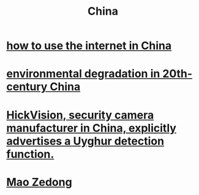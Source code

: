 :PROPERTIES:
:ID:       20ebcfbb-fd3b-4ef2-9689-761d65cfb558
:END:
#+title: China
* [[https://github.com/JeffreyBenjaminBrown/public_notes_with_github-navigable_links/blob/master/how_to_use_the_internet_in_china.org][how to use the internet in China]]
* [[https://github.com/JeffreyBenjaminBrown/public_notes_with_github-navigable_links/blob/master/environmental_degradation_in_20th_century_china.org][environmental degradation in 20th-century China]]
* [[https://github.com/JeffreyBenjaminBrown/public_notes_with_github-navigable_links/blob/master/hickvision_security_camera_manufacturer_in_china_explicitly_advertises_a_uyghur_detection_function.org][HickVision, security camera manufacturer in China, explicitly advertises a Uyghur detection function.]]
* [[https://github.com/JeffreyBenjaminBrown/public_notes_with_github-navigable_links/blob/master/mao_zedong.org][Mao Zedong]]
